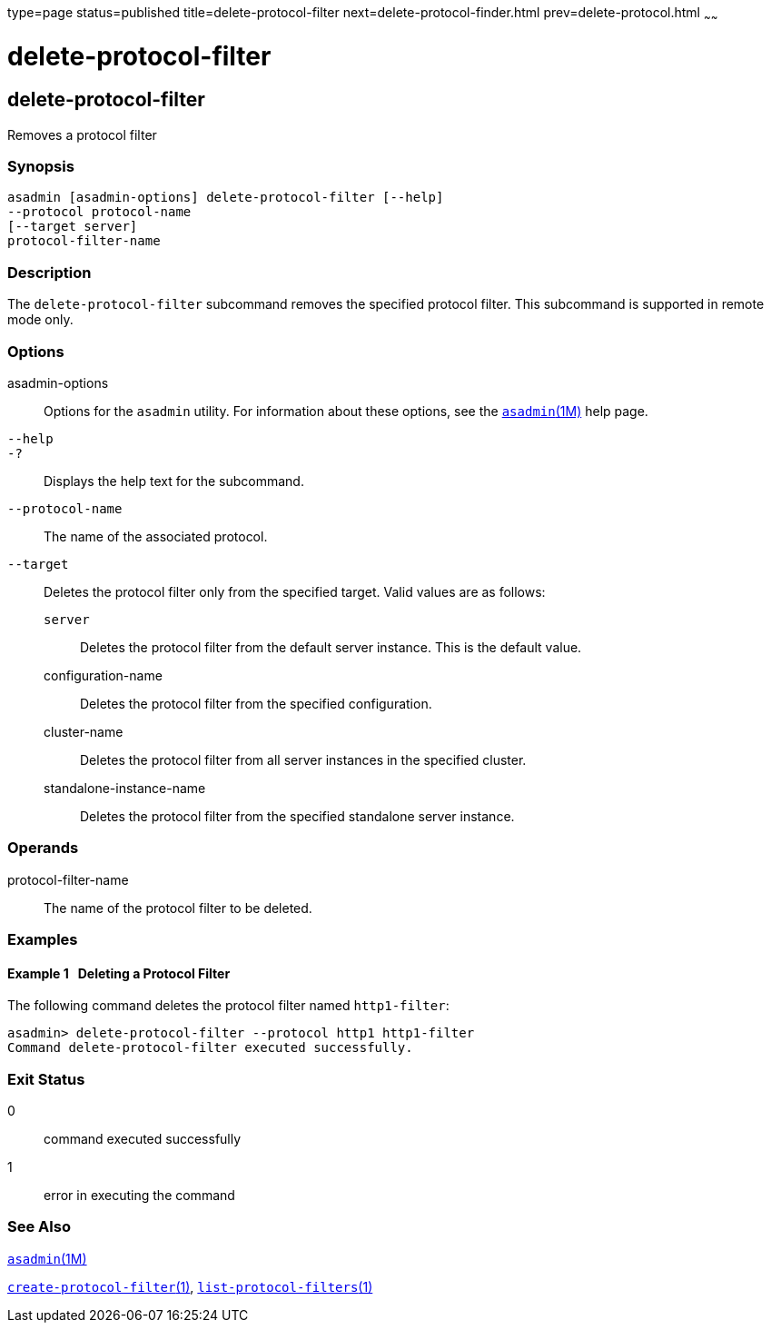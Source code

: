 type=page
status=published
title=delete-protocol-filter
next=delete-protocol-finder.html
prev=delete-protocol.html
~~~~~~

= delete-protocol-filter

[[delete-protocol-filter-1]][[GSRFM00104]][[delete-protocol-filter]]

== delete-protocol-filter

Removes a protocol filter

[[sthref945]]

=== Synopsis

[source]
----
asadmin [asadmin-options] delete-protocol-filter [--help]
--protocol protocol-name
[--target server]
protocol-filter-name
----

[[sthref946]]

=== Description

The `delete-protocol-filter` subcommand removes the specified protocol
filter. This subcommand is supported in remote mode only.

[[sthref947]]

=== Options

asadmin-options::
  Options for the `asadmin` utility. For information about these
  options, see the link:asadmin.html#asadmin-1m[`asadmin`(1M)] help page.
`--help`::
`-?`::
  Displays the help text for the subcommand.
`--protocol-name`::
  The name of the associated protocol.
`--target`::
  Deletes the protocol filter only from the specified target. Valid
  values are as follows:

  `server`;;
    Deletes the protocol filter from the default server instance. This
    is the default value.
  configuration-name;;
    Deletes the protocol filter from the specified configuration.
  cluster-name;;
    Deletes the protocol filter from all server instances in the
    specified cluster.
  standalone-instance-name;;
    Deletes the protocol filter from the specified standalone server
    instance.

[[sthref948]]

=== Operands

protocol-filter-name::
  The name of the protocol filter to be deleted.

[[sthref949]]

=== Examples

[[GSRFM575]][[sthref950]]

==== Example 1   Deleting a Protocol Filter

The following command deletes the protocol filter named `http1-filter`:

[source]
----
asadmin> delete-protocol-filter --protocol http1 http1-filter
Command delete-protocol-filter executed successfully.
----

[[sthref951]]

=== Exit Status

0::
  command executed successfully
1::
  error in executing the command

[[sthref952]]

=== See Also

link:asadmin.html#asadmin-1m[`asadmin`(1M)]

link:create-protocol-filter.html#create-protocol-filter-1[`create-protocol-filter`(1)],
link:list-protocol-filters.html#list-protocol-filters-1[`list-protocol-filters`(1)]


